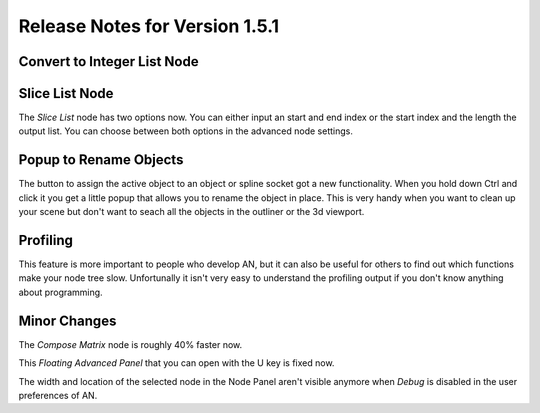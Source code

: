 Release Notes for Version 1.5.1
===============================

Convert to Integer List Node
****************************

.. image:: images_v1_6/convert_to_integer_node.png


Slice List Node
***************

The *Slice List* node has two options now. You can either input an start and end
index or the start index and the length the output list. You can choose between
both options in the advanced node settings.

.. image:: images_v1_6/slice_list_node.png


Popup to Rename Objects
***********************

The button to assign the active object to an object or spline socket got a
new functionality. When you hold down Ctrl and click it you get a little popup
that allows you to rename the object in place. This is very handy when you
want to clean up your scene but don't want to seach all the objects in the
outliner or the 3d viewport.

.. image:: images_v1_6/object_renaming.gif


Profiling
*********

This feature is more important to people who develop AN, but it can also be
useful for others to find out which functions make your node tree slow.
Unfortunally it isn't very easy to understand the profiling output if you
don't know anything about programming.

.. image:: images_v1_6/profiling_ui.png


Minor Changes
*************

The *Compose Matrix* node is roughly 40% faster now.

This *Floating Advanced Panel* that you can open with the U key is fixed now.

The width and location of the selected node in the Node Panel aren't visible
anymore when *Debug* is disabled in the user preferences of AN.
